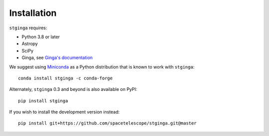 .. _stginga-install:

Installation
============

``stginga`` requires:

* Python 3.8 or later
* Astropy
* SciPy
* Ginga, see `Ginga's documentation <https://ginga.readthedocs.io/>`_

We suggest using `Miniconda <https://docs.conda.io/en/latest/miniconda.html>`_ as a
Python distribution that is known to work with ``stginga``::

    conda install stginga -c conda-forge

Alternately, ``stginga`` 0.3 and beyond is also available on PyPI::

    pip install stginga

If you wish to install the development version instead::

    pip install git+https://github.com/spacetelescope/stginga.git@master
